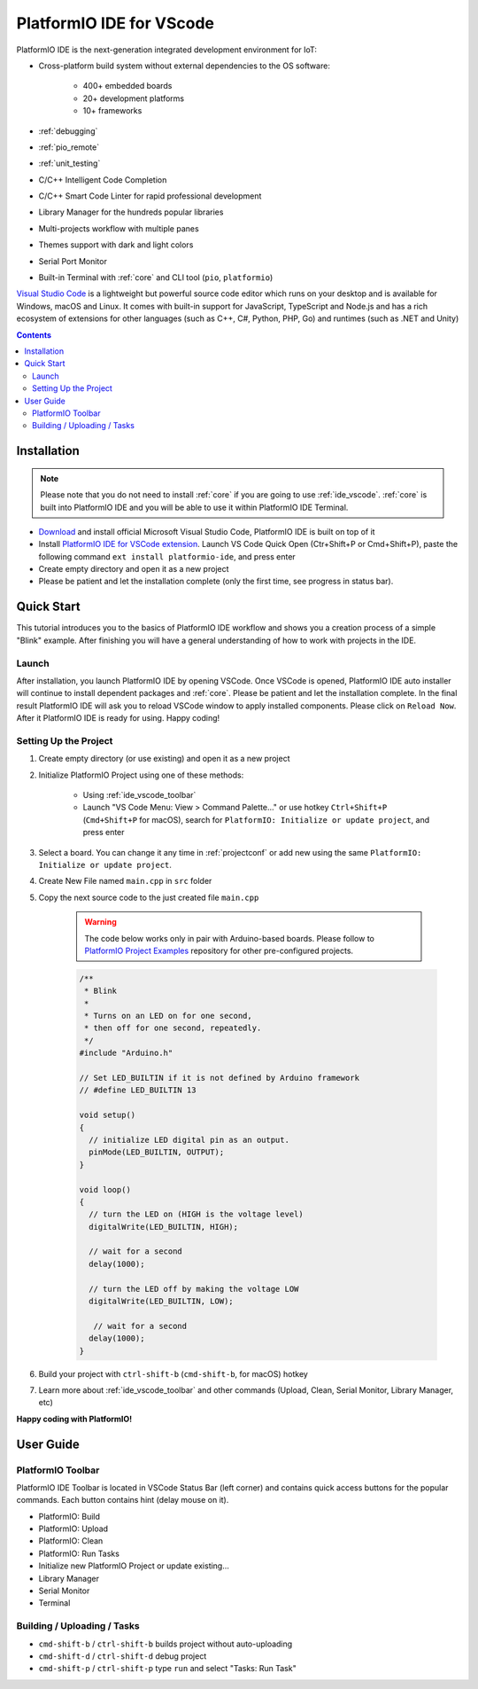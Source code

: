 ..  Copyright 2014-present PlatformIO <contact@platformio.org>
    Licensed under the Apache License, Version 2.0 (the "License");
    you may not use this file except in compliance with the License.
    You may obtain a copy of the License at
       http://www.apache.org/licenses/LICENSE-2.0
    Unless required by applicable law or agreed to in writing, software
    distributed under the License is distributed on an "AS IS" BASIS,
    WITHOUT WARRANTIES OR CONDITIONS OF ANY KIND, either express or implied.
    See the License for the specific language governing permissions and
    limitations under the License.

.. _ide_vscode:

PlatformIO IDE for VScode
=========================

PlatformIO IDE is the next-generation integrated development environment for IoT:

* Cross-platform build system without external dependencies to the OS software:

    - 400+ embedded boards
    - 20+ development platforms
    - 10+ frameworks

* :ref:`debugging`
* :ref:`pio_remote`
* :ref:`unit_testing`
* C/C++ Intelligent Code Completion
* C/C++ Smart Code Linter for rapid professional development
* Library Manager for the hundreds popular libraries
* Multi-projects workflow with multiple panes
* Themes support with dark and light colors
* Serial Port Monitor
* Built-in Terminal with :ref:`core` and CLI tool (``pio``, ``platformio``)

`Visual Studio Code <https://code.visualstudio.com>`_ is a lightweight but
powerful source code editor which runs on your desktop and is available for
Windows, macOS and Linux. It comes with built-in support for JavaScript,
TypeScript and Node.js and has a rich ecosystem of extensions for other
languages (such as C++, C#, Python, PHP, Go) and runtimes (such as .NET and Unity)

.. image:: ../_static/ide/vscode/platformio-ide-vscode.png
    :target: https://marketplace.visualstudio.com/items?itemName=platformio.platformio-ide

.. contents::

Installation
------------

.. note::

    Please note that you do not need to install :ref:`core` if you
    are going to use :ref:`ide_vscode`. :ref:`core` is built into
    PlatformIO IDE and you will be able to use it within PlatformIO IDE Terminal.

- `Download <https://code.visualstudio.com>`_ and install official Microsoft
  Visual Studio Code, PlatformIO IDE is built on top of it
- Install `PlatformIO IDE for VSCode extension <https://marketplace.visualstudio.com/items?itemName=platformio.platformio-ide>`_.
  Launch VS Code Quick Open (Ctr+Shift+P or Cmd+Shift+P), paste the following
  command ``ext install platformio-ide``, and press enter
- Create empty directory and open it as a new project
- Please be patient and let the installation complete (only the first time, see progress in status bar).

Quick Start
-----------

This tutorial introduces you to the basics of PlatformIO IDE workflow and shows
you a creation process of a simple "Blink" example. After finishing you will
have a general understanding of how to work with projects in the IDE.

Launch
~~~~~~

After installation, you launch PlatformIO IDE by opening VSCode. Once VSCode is
opened, PlatformIO IDE auto installer will continue to install dependent packages
and :ref:`core`. Please be patient and let the installation complete. In the
final result PlatformIO IDE will ask you to reload VSCode window to apply
installed components. Please click on ``Reload Now``. After it PlatformIO IDE is
ready for using. Happy coding!

Setting Up the Project
~~~~~~~~~~~~~~~~~~~~~~

1. Create empty directory (or use existing) and open it as a new project

.. image:: ../_static/ide/vscode/platformio-ide-vscode-open-folder.png

2. Initialize PlatformIO Project using one of these methods:


    * Using :ref:`ide_vscode_toolbar` |pio_vscode_toolbar_new_project|
    * Launch "VS Code Menu: View > Command Palette..." or use hotkey ``Ctrl+Shift+P``
      (``Cmd+Shift+P`` for macOS), search for ``PlatformIO: Initialize or update project``, and press enter

.. |PIO_VSCODE_TOOLBAR_NEW_PROJECT| image:: ../_static/ide/vscode/platformio-ide-vscode-toolbar-new-project.png

3. Select a board. You can change it any time in :ref:`projectconf` or add
   new using the same ``PlatformIO: Initialize or update project``.

.. image:: ../_static/ide/vscode/platformio-ide-vscode-toolbar-select-board.png

4. Create New File named ``main.cpp`` in ``src`` folder

.. image:: ../_static/ide/vscode/platformio-ide-vscode-new-src-file.png

5. Copy the next source code to the just created file ``main.cpp``

    .. warning::

        The code below works only in pair with Arduino-based boards. Please
        follow to `PlatformIO Project Examples <https://github.com/platformio/platformio-examples>`_ repository for other pre-configured projects.

    .. code-block:: cpp

        /**
         * Blink
         *
         * Turns on an LED on for one second,
         * then off for one second, repeatedly.
         */
        #include "Arduino.h"

        // Set LED_BUILTIN if it is not defined by Arduino framework
        // #define LED_BUILTIN 13

        void setup()
        {
          // initialize LED digital pin as an output.
          pinMode(LED_BUILTIN, OUTPUT);
        }

        void loop()
        {
          // turn the LED on (HIGH is the voltage level)
          digitalWrite(LED_BUILTIN, HIGH);

          // wait for a second
          delay(1000);

          // turn the LED off by making the voltage LOW
          digitalWrite(LED_BUILTIN, LOW);

           // wait for a second
          delay(1000);
        }

6. Build your project with ``ctrl-shift-b`` (``cmd-shift-b``, for macOS) hotkey

.. image:: ../_static/ide/vscode/platformio-ide-vscode-build-project.png

7. Learn more about :ref:`ide_vscode_toolbar` and other commands (Upload, Clean,
   Serial Monitor, Library Manager, etc)

**Happy coding with PlatformIO!**


User Guide
----------

.. _ide_vscode_toolbar:

PlatformIO Toolbar
~~~~~~~~~~~~~~~~~~

PlatformIO IDE Toolbar is located in VSCode Status Bar (left corner)
and contains quick access buttons for the popular commands.
Each button contains hint (delay mouse on it).

.. image:: ../_static/ide/vscode/platformio-ide-vscode-toolbar.png

* PlatformIO: Build
* PlatformIO: Upload
* PlatformIO: Clean
* PlatformIO: Run Tasks
* Initialize new PlatformIO Project or update existing...
* Library Manager
* Serial Monitor
* Terminal

Building / Uploading / Tasks
~~~~~~~~~~~~~~~~~~~~~~~~~~~~

* ``cmd-shift-b`` / ``ctrl-shift-b`` builds project without auto-uploading
* ``cmd-shift-d`` / ``ctrl-shift-d`` debug project
* ``cmd-shift-p`` / ``ctrl-shift-p`` type ``run`` and select "Tasks: Run Task"
